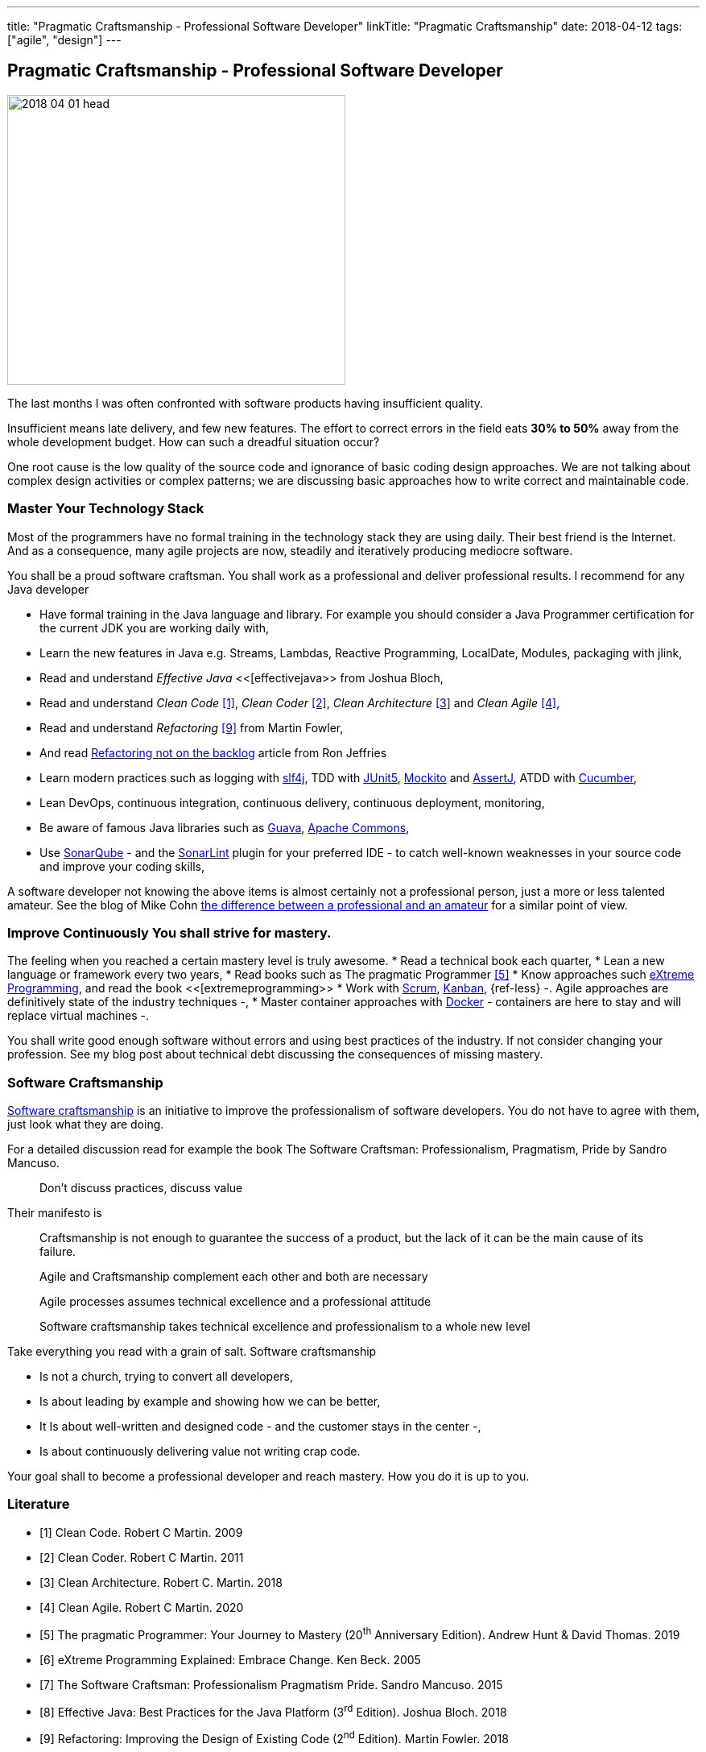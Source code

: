 ---
title: "Pragmatic Craftsmanship - Professional Software Developer"
linkTitle: "Pragmatic Craftsmanship"
date: 2018-04-12
tags: ["agile", "design"]
---

== Pragmatic Craftsmanship - Professional Software Developer
:author: Marcel Baumann
:email: <marcel.baumann@tangly.net>
:homepage: https://www.tangly.net/
:company: https://www.tangly.net/[tangly llc]

image::2018-04-01-head.png[width=420, height=360, role=left]
The last months I was often confronted with software products having insufficient quality.

Insufficient means late delivery, and few new features.
The effort to correct errors in the field eats *30% to 50%* away from the whole development budget.
How can such a dreadful situation occur?

One root cause is the low quality of the source code and ignorance of basic coding design approaches.
We are not talking about complex design activities or complex patterns; we are discussing basic approaches how to write correct and maintainable code.

=== Master Your Technology Stack

Most of the programmers have no formal training in the technology stack they are using daily.
Their best friend is the Internet.
And as a consequence, many agile projects are now, steadily and iteratively producing mediocre software.

You shall be a proud software craftsman.
You shall work as a professional and deliver professional results.
I recommend for any Java developer

* Have formal training in the Java language and library.
For example you should consider a Java Programmer certification for the current JDK you are working daily with,
* Learn the new features in Java e.g. Streams, Lambdas, Reactive Programming, LocalDate, Modules, packaging with jlink,
* Read and understand _Effective Java_ <<[effectivejava>> from Joshua Bloch,
* Read and understand _Clean Code_ <<cleancode>>, _Clean Coder_ <<cleancoder>>, _Clean Architecture_ <<cleanarchitecture>> and _Clean Agile_ <<cleanagile>>,
* Read and understand _Refactoring_ <<refactoring>> from Martin Fowler,
* And read https://ronjeffries.com/xprog/articles/refactoring-not-on-the-backlog/[Refactoring not on the backlog] article from Ron Jeffries
* Learn modern practices such as logging with https://www.slf4j.org/[slf4j], TDD with https://junit.org/junit5/[JUnit5], http://site.mockito.org/[Mockito] and
 http://joel-costigliola.github.io/assertj/[AssertJ], ATDD with https://cucumber.io/[Cucumber],
* Lean DevOps, continuous integration, continuous delivery, continuous deployment, monitoring,
* Be aware of famous Java libraries such as https://github.com/google/guava[Guava], https://commons.apache.org/[Apache Commons],
* Use https://www.sonarqube.org/[SonarQube] - and the https://www.sonarlint.org/[SonarLint] plugin for your preferred IDE - to catch well-known weaknesses in
 your source code and improve your coding skills,

A software developer not knowing the above items is almost certainly not a professional person, just a more or less talented amateur.
See the blog of Mike Cohn
https://www.mountaingoatsoftware.com/blog/the-difference-between-a-professional-and-an-amateur[the difference between a professional and an amateur] for a similar point of view.

=== Improve Continuously You shall strive for mastery.

The feeling when you reached a certain mastery level is truly awesome.
* Read a technical book each quarter,
* Lean a new language or framework every two years,
* Read books such as The pragmatic Programmer <<pragmaticprogrammer>>
* Know approaches such http://www.extremeprogramming.org/[eXtreme Programming], and read the book <<[extremeprogramming>>
* Work with https://www.scrumguides.org/[Scrum], https://en.wikipedia.org/wiki/Kanban[Kanban], {ref-less} -.
Agile approaches are definitively state of the industry techniques -,
* Master container approaches with https://www.docker.com/[Docker] - containers are here to stay and will replace virtual machines -.

You shall write good enough software without errors and using best practices of the industry.
If not consider changing your profession.
See my blog post about technical debt discussing the consequences of missing mastery.

=== Software Craftsmanship

https://en.wikipedia.org/wiki/Software_craftsmanship[Software craftsmanship] is an initiative to improve the professionalism of software developers.
You do not have to agree with them, just look what they are doing.

For a detailed discussion read for example the book The Software Craftsman: Professionalism, Pragmatism, Pride by Sandro Mancuso.

[quote]
____
Don’t discuss practices, discuss value
____

Their manifesto is

[quote]
____
Craftsmanship is not enough to guarantee the success of a product, but the lack of it can be the main cause of its failure.

Agile and Craftsmanship complement each other and both are necessary

Agile processes assumes technical excellence and a professional attitude

Software craftsmanship takes technical excellence and professionalism to a whole new level
____

Take everything you read with a grain of salt.
Software craftsmanship

* Is not a church, trying to convert all developers,
* Is about leading by example and showing how we can be better,
* It Is about well-written and designed code - and the customer stays in the center -,
* Is about continuously delivering value not writing crap code.

Your goal shall to become a professional developer and reach mastery.
How you do it is up to you.

[bibliography]
=== Literature

- [[[cleancode, 1]]] Clean Code. Robert C Martin. 2009
- [[[cleancoder, 2]]] Clean Coder. Robert C Martin. 2011
- [[[cleanarchitecture, 3]]] Clean Architecture. Robert C. Martin. 2018
- [[[cleanagile, 4]]] Clean Agile. Robert C Martin. 2020
- [[[pragmaticprogrammer, 5]]] The pragmatic Programmer: Your Journey to Mastery (20^th^ Anniversary Edition). Andrew Hunt & David Thomas. 2019
- [[[extremeprogramming, 6]]] eXtreme Programming Explained: Embrace Change. Ken Beck. 2005
- [[[softwarecraftsman, 7]]] The Software Craftsman: Professionalism Pragmatism Pride. Sandro Mancuso. 2015
- [[[effectivejava, 8]]] Effective Java: Best Practices for the Java Platform (3^rd^ Edition). Joshua Bloch. 2018
- [[[refactoring, 9]]] Refactoring: Improving the Design of Existing Code (2^nd^ Edition). Martin Fowler. 2018

An extensive list of books can be found under link:../../ideas/learnings/books[Books].
